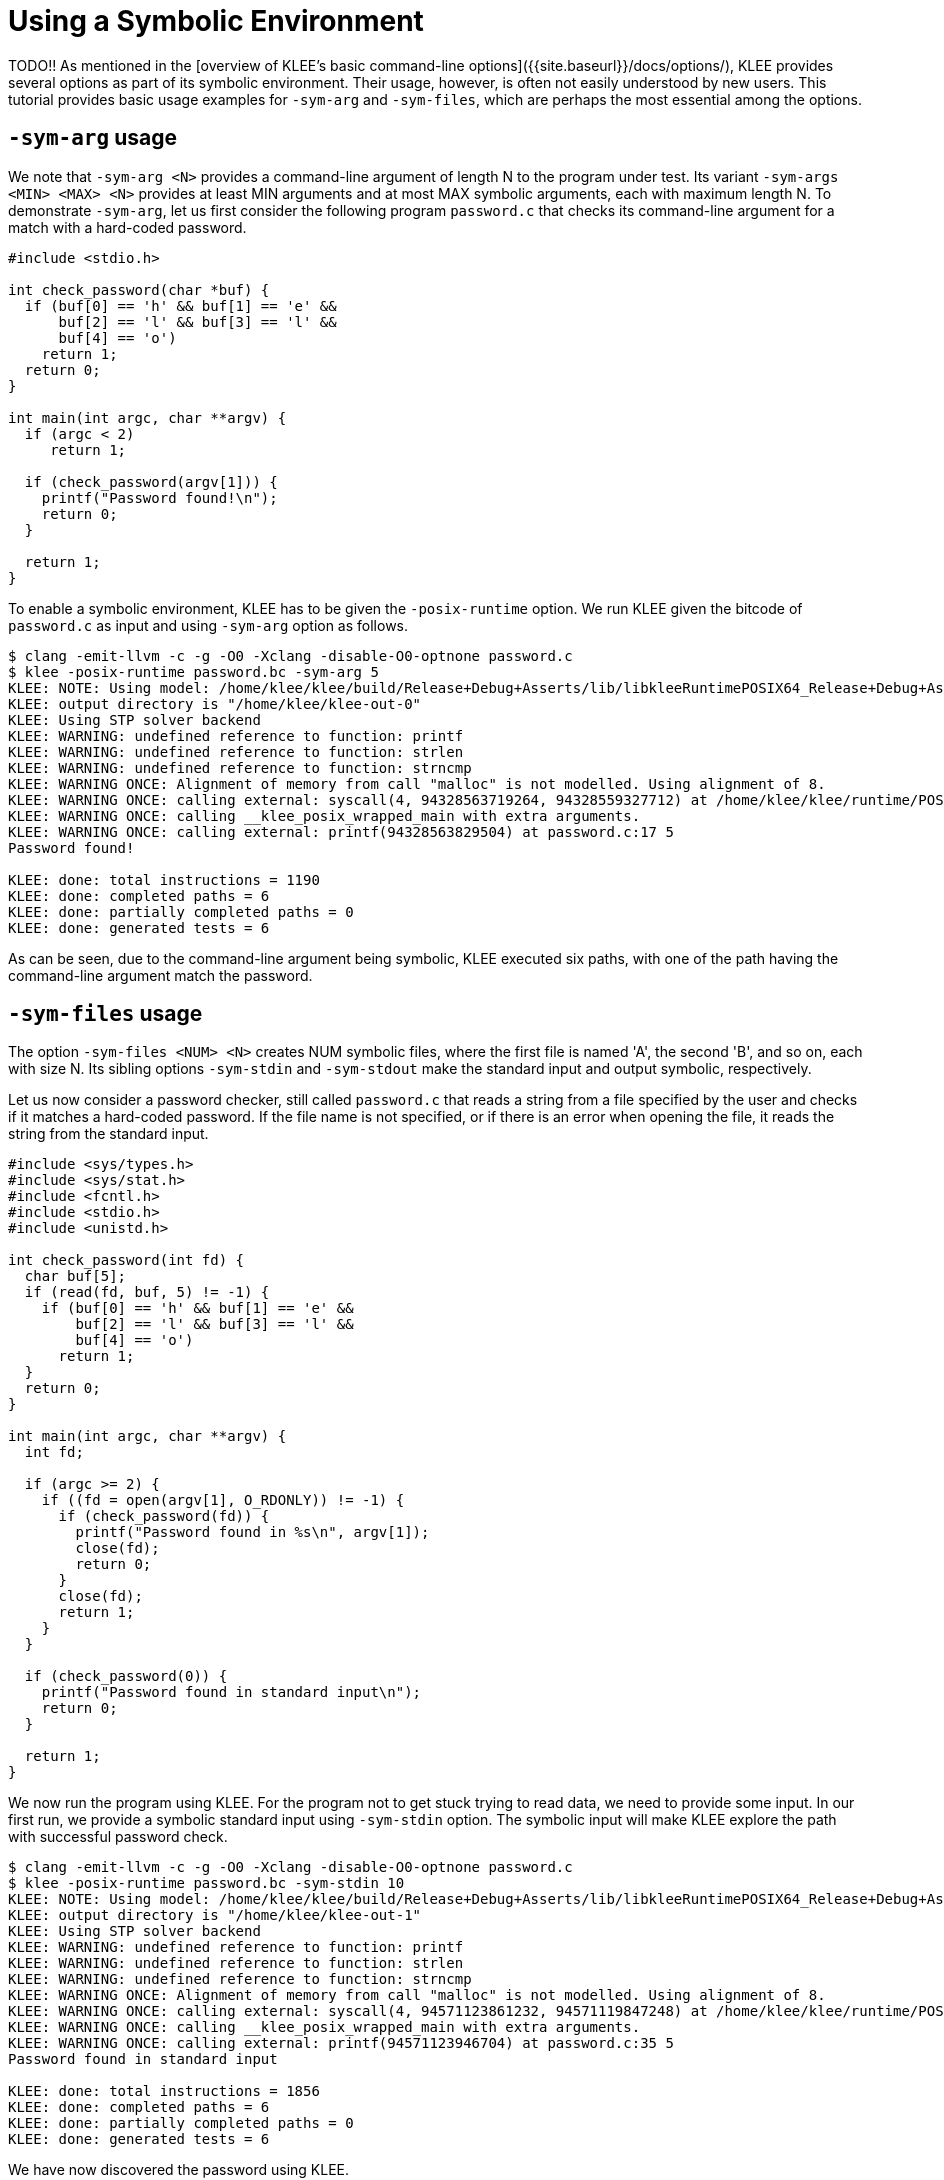 = Using a Symbolic Environment
:description: Learn to work with symbolic command line arguments and files.
:sectanchors:
:page-tags: environment

TODO!!
As mentioned in the [overview of KLEE's basic command-line options]({{site.baseurl}}/docs/options/), KLEE provides several options as part of its symbolic environment.
Their usage, however, is often not easily understood by new users.
This tutorial provides basic usage examples for `-sym-arg` and `-sym-files`, which are perhaps the most essential among the options.

## `-sym-arg` usage

We note that `-sym-arg <N>` provides a command-line argument of length N to the program under test. Its variant `-sym-args <MIN> <MAX> <N>` provides at least MIN arguments and at most MAX symbolic arguments, each with maximum length N.
To demonstrate `-sym-arg`, let us first consider the following program `password.c` that checks its command-line argument for a match with a hard-coded password.

[source,c]
----
#include <stdio.h>

int check_password(char *buf) {
  if (buf[0] == 'h' && buf[1] == 'e' &&
      buf[2] == 'l' && buf[3] == 'l' &&
      buf[4] == 'o')
    return 1;
  return 0;
}

int main(int argc, char **argv) {
  if (argc < 2)
     return 1;
  
  if (check_password(argv[1])) {
    printf("Password found!\n");
    return 0;
  }

  return 1;
}
----

To enable a symbolic environment, KLEE has to be given the `-posix-runtime` option.
We run KLEE given the bitcode of `password.c` as input and using `-sym-arg` option as follows.

----
$ clang -emit-llvm -c -g -O0 -Xclang -disable-O0-optnone password.c
$ klee -posix-runtime password.bc -sym-arg 5
KLEE: NOTE: Using model: /home/klee/klee/build/Release+Debug+Asserts/lib/libkleeRuntimePOSIX64_Release+Debug+Asserts.bca
KLEE: output directory is "/home/klee/klee-out-0"
KLEE: Using STP solver backend
KLEE: WARNING: undefined reference to function: printf
KLEE: WARNING: undefined reference to function: strlen
KLEE: WARNING: undefined reference to function: strncmp
KLEE: WARNING ONCE: Alignment of memory from call "malloc" is not modelled. Using alignment of 8.
KLEE: WARNING ONCE: calling external: syscall(4, 94328563719264, 94328559327712) at /home/klee/klee/runtime/POSIX/fd.c:544 12
KLEE: WARNING ONCE: calling __klee_posix_wrapped_main with extra arguments.
KLEE: WARNING ONCE: calling external: printf(94328563829504) at password.c:17 5
Password found!

KLEE: done: total instructions = 1190
KLEE: done: completed paths = 6
KLEE: done: partially completed paths = 0
KLEE: done: generated tests = 6
----

As can be seen, due to the command-line argument being symbolic, KLEE executed six paths, with one of the path having the command-line argument match the password.

## `-sym-files` usage

The option `-sym-files <NUM> <N>` creates NUM symbolic files, where the first file is named 'A', the second 'B', and so on, each with size N.
Its sibling options `-sym-stdin` and `-sym-stdout` make the standard input and output symbolic, respectively.

Let us now consider a password checker, still called `password.c` that reads a string from a file specified by the user and checks if it matches a hard-coded password.
If the file name is not specified, or if there is an error when opening the file, it reads the string from the standard input.

[source,c]
----
#include <sys/types.h>
#include <sys/stat.h>
#include <fcntl.h>
#include <stdio.h>
#include <unistd.h>

int check_password(int fd) {
  char buf[5];
  if (read(fd, buf, 5) != -1) {
    if (buf[0] == 'h' && buf[1] == 'e' &&
	buf[2] == 'l' && buf[3] == 'l' &&
	buf[4] == 'o')
      return 1;
  }
  return 0;
}

int main(int argc, char **argv) {
  int fd;

  if (argc >= 2) {
    if ((fd = open(argv[1], O_RDONLY)) != -1) {
      if (check_password(fd)) {
        printf("Password found in %s\n", argv[1]);
        close(fd);
        return 0;
      }
      close(fd);
      return 1;
    }
  }

  if (check_password(0)) {
    printf("Password found in standard input\n");
    return 0;
  }

  return 1;
}
----

We now run the program using KLEE.
For the program not to get stuck trying to read data, we need to provide some input.
In our first run, we provide a symbolic standard input using `-sym-stdin` option.
The symbolic input will make KLEE explore the path with successful password check.

----
$ clang -emit-llvm -c -g -O0 -Xclang -disable-O0-optnone password.c
$ klee -posix-runtime password.bc -sym-stdin 10
KLEE: NOTE: Using model: /home/klee/klee/build/Release+Debug+Asserts/lib/libkleeRuntimePOSIX64_Release+Debug+Asserts.bca
KLEE: output directory is "/home/klee/klee-out-1"
KLEE: Using STP solver backend
KLEE: WARNING: undefined reference to function: printf
KLEE: WARNING: undefined reference to function: strlen
KLEE: WARNING: undefined reference to function: strncmp
KLEE: WARNING ONCE: Alignment of memory from call "malloc" is not modelled. Using alignment of 8.
KLEE: WARNING ONCE: calling external: syscall(4, 94571123861232, 94571119847248) at /home/klee/klee/runtime/POSIX/fd.c:544 12
KLEE: WARNING ONCE: calling __klee_posix_wrapped_main with extra arguments.
KLEE: WARNING ONCE: calling external: printf(94571123946704) at password.c:35 5
Password found in standard input

KLEE: done: total instructions = 1856
KLEE: done: completed paths = 6
KLEE: done: partially completed paths = 0
KLEE: done: generated tests = 6
----

We have now discovered the password using KLEE.

Our program can also read the password from a disk file, but we want to read a file with symbolic content so that KLEE executes the path where the password check is successful.
The `-sym-files` option provides several such files named 'A', 'B', 'C', and so on.
By specifying the option `-sym-files 1 10` below, we ask KLEE to provide one symbolic file of size 10 bytes, and that file is named 'A' by KLEE.
We therefore provide this file name as an argument to our program.

----
$ klee -posix-runtime password.bc A -sym-files 1 10
KLEE: NOTE: Using model: /home/klee/klee/build/Release+Debug+Asserts/lib/libkleeRuntimePOSIX64_Release+Debug+Asserts.bca
KLEE: output directory is "/home/klee/klee-out-2"
KLEE: Using STP solver backend
KLEE: WARNING: undefined reference to function: printf
KLEE: WARNING: undefined reference to function: strlen
KLEE: WARNING: undefined reference to function: strncmp
KLEE: WARNING ONCE: Alignment of memory from call "malloc" is not modelled. Using alignment of 8.
KLEE: WARNING ONCE: calling external: syscall(4, 94110989166360, 94110985152336) at /home/klee/klee/runtime/POSIX/fd.c:544 12
KLEE: WARNING ONCE: calling __klee_posix_wrapped_main with extra arguments.
KLEE: WARNING ONCE: calling external: printf(94110989239968, 94110989166176) at password.c:25 15
Password found in A

KLEE: done: total instructions = 4395
KLEE: done: completed paths = 6
KLEE: done: partially completed paths = 0
KLEE: done: generated tests = 6
----

The password was successfully read from the symbolic file A in one of the execution paths.
